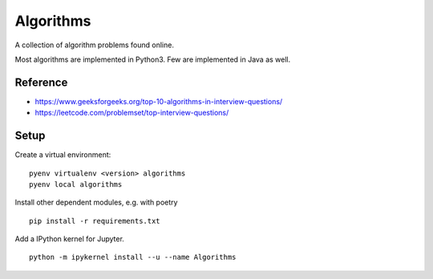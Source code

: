 Algorithms
==========

A collection of algorithm problems found online.

Most algorithms are implemented in Python3.
Few are implemented in Java as well.

Reference
*********
- https://www.geeksforgeeks.org/top-10-algorithms-in-interview-questions/
- https://leetcode.com/problemset/top-interview-questions/

Setup
*********
Create a virtual environment:
::

    pyenv virtualenv <version> algorithms
    pyenv local algorithms

Install other dependent modules, e.g. with poetry
::

    pip install -r requirements.txt

Add a IPython kernel for Jupyter.
::

    python -m ipykernel install --u --name Algorithms

